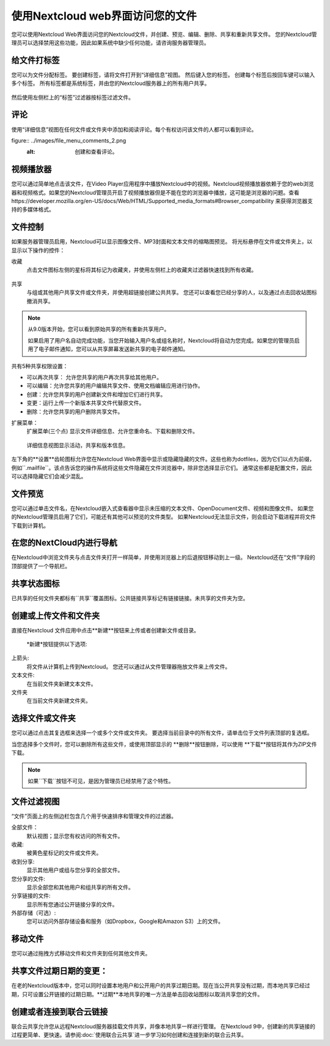 =================================
使用Nextcloud web界面访问您的文件
=================================

您可以使用Nextcloud Web界面访问您的Nextcloud文件，并创建、预览、编辑、删除、共享和重新共享文件。 您的Nextcloud管理员可以选择禁用这些功能，因此如果系统中缺少任何功能，请咨询服务器管理员。


.. figure:: ../images/users-files.png
   :alt: 文件视图截屏

给文件打标签
-------------

您可以为文件分配标签。 要创建标签，请将文件打开到“详细信息”视图。 然后键入您的标签。 创建每个标签后按回车键可以输入多个标签。 所有标签都是系统标签，并由您的Nextcloud服务器上的所有用户共享。

.. figure:: ../images/files_page-7.png
   :alt: 创建文件标签。

然后使用左侧栏上的“标签”过滤器按标签过滤文件。

.. figure:: ../images/files_page-8.png
   :alt: 查看文件标签。 

评论
--------

使用“详细信息”视图在任何文件或文件夹中添加和阅读评论。每个有权访问该文件的人都可以看到评论。

figure:: ../images/file_menu_comments_2.png
   :alt: 创建和查看评论。 

视频播放器
----------

您可以通过简单地点击该文件，在Video Player应用程序中播放Nextcloud中的视频。Nextcloud视频播放器依赖于您的web浏览器和视频格式。如果您的Nextcloud管理员开启了视频播放器但是不能在您的浏览器中播放，这可能是浏览器的问题。查看https://developer.mozilla.org/en-US/docs/Web/HTML/Supported_media_formats#Browser_compatibility 来获得浏览器支持的多媒体格式。

.. figure:: ../images/video_player_2.png
   :alt: 观看电影。

文件控制
--------

如果服务器管理员启用，Nextcloud可以显示图像文件、MP3封面和文本文件的缩略图预览。 将光标悬停在文件或文件夹上，以显示以下操作的控件：

收藏
  点击文件图标左侧的星标将其标记为收藏夹，并使用左侧栏上的收藏夹过滤器快速找到所有收藏。

.. figure:: ../images/files_page-1.png
   :alt: 收藏文件。

共享
  与组或其他用户共享文件或文件夹，并使用超链接创建公共共享。 您还可以查看您已经分享的人，以及通过点击回收站图标撤消共享。

.. note:: 从9.0版本开始，您可以看到原始共享的所有重新共享用户。

  如果启用了用户名自动完成功能，当您开始输入用户名或组名称时，Nextcloud将自动为您完成。如果您的管理员启用了电子邮件通知，您可以从共享屏幕发送新共享的电子邮件通知。

.. figure:: ../images/files_page-2.png
   :alt: 共享文件。

共有5种共享权限设置：

* 可以再次共享： 允许您共享的用户再次共享给其他用户。
* 可以编辑：允许您共享的用户编辑共享文件、使用文档编辑应用进行协作。
* 创建：允许您共享的用户创建新文件和增加它们进行共享。
* 变更：运行上传一个新版本共享文件代替原文件。
* 删除：允许您共享的用户删除共享文件。

扩展菜单：
  扩展菜单(三个点) 显示文件详细信息、允许您重命名、下载和删除文件。

.. figure:: ../images/files_page-3.png
   :alt: 扩展菜单。 

   详细信息视图显示活动，共享和版本信息。

.. figure:: ../images/files_page-4.png
   :alt: 详细信息图。 

左下角的**设置**齿轮图标允许您在Nextcloud Web界面中显示或隐藏隐藏的文件。这些也称为dotfiles，因为它们以点为前缀，例如``.mailfile``。该点告诉您的操作系统将这些文件隐藏在文件浏览器中，除非您选择显示它们。 通常这些都是配置文件，因此可以选择隐藏它们会减少混乱。

.. figure:: ../images/hidden_files.png
   :alt: 隐藏或者显示隐藏文件。

文件预览
--------

您可以通过单击文件名，在Nextcloud嵌入式查看器中显示未压缩的文本文件、OpenDocument文件、视频和图像文件。 如果您的Nextcloud管理员启用了它们，可能还有其他可以预览的文件类型。 如果Nextcloud无法显示文件，则会启动下载进程并将文件下载到计算机。

在您的NextCloud内进行导航
-------------------------

在Nextcloud中浏览文件夹与点击文件夹打开一样简单，并使用浏览器上的后退按钮移动到上一级。 Nextcloud还在“文件”字段的顶部提供了一个导航栏。

共享状态图标
------------

已共享的任何文件夹都标有``共享``覆盖图标。公共链接共享标记有链接链接。未共享的文件夹为空。

.. figure:: ../images/files_page-5.png
   :alt: 共享状态图标。 

创建或上传文件和文件夹
-------------------------------------------

直接在Nextcloud 文件应用中点击**新建**按钮来上传或者创建新文件或目录。

.. figure:: ../images/files_page-6.png
   :alt: 新建文件、新建文件夹、上传菜单。 

  *新建*按钮提供以下选项: 

上箭头:
  将文件从计算机上传到Nextcloud。 您还可以通过从文件管理器拖放文件来上传文件。

文本文件:
  在当前文件夹新建文本文件。

文件夹
  在当前文件夹新建文件夹。

选择文件或文件夹
----------------

您可以通过点击其复选框来选择一个或多个文件或文件夹。 要选择当前目录中的所有文件，请单击位于文件列表顶部的复选框。

当您选择多个文件时，您可以删除所有这些文件，或使用顶部显示的 **删除**按钮删除，可以使用 **下载**按钮将其作为ZIP文件下载。

.. note:: 如果``下载``按钮不可见，是因为管理员已经禁用了这个特性。 

文件过滤视图
------------

“文件”页面上的左侧边栏包含几个用于快速排序和管理文件的过滤器。

全部文件：
  默认视图；显示您有权访问的所有文件。

收藏:
  被黄色星标记的文件或文件夹。

收到分享:
  显示其他用户或组与您分享的全部文件。

您分享的文件:
  显示全部您和其他用户和组共享的所有文件。

分享链接的文件:
  显示所有您通过公开链接分享的文件。

外部存储（可选）:
  您可以访问外部存储设备和服务（如Dropbox，Google和Amazon S3）上的文件。

移动文件
------------

您可以通过拖拽方式移动文件和文件夹到任何其他文件夹。


共享文件过期日期的变更：
-----------------------

在老的Nextcloud版本中，您可以同时设置本地用户和公开用户的共享过期日期。现在当公开共享没有过期，而本地共享已经过期，只可设置公开链接的过期日期。**过期**本地共享的唯一方法是单击回收站图标以取消共享您的文件。

创建或者连接到联合云链接
------------------------

联合云共享允许您从远程Nextcloud服务器挂载文件共享，并像本地共享一样进行管理。 在Nextcloud 9中，创建新的共享链接的过程更简单、更快速。请参阅:doc:`使用联合云共享`进一步学习如何创建和连接到新的联合云共享。


